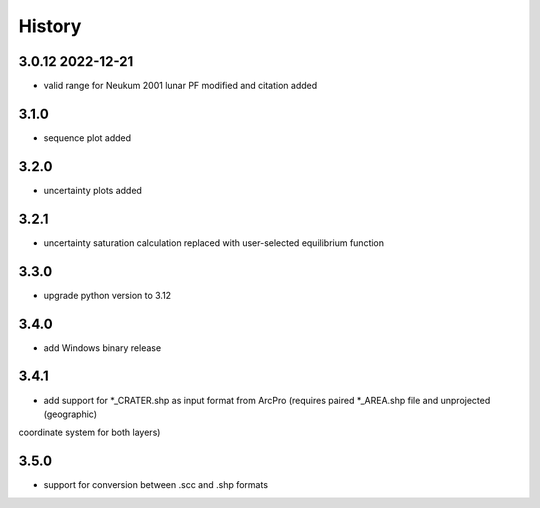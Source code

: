=======
History
=======

3.0.12 2022-12-21
-----------------

* valid range for Neukum 2001 lunar PF modified and citation added

3.1.0
-----

* sequence plot added

3.2.0
-----

* uncertainty plots added

3.2.1
-----

* uncertainty saturation calculation replaced with user-selected equilibrium function

3.3.0
-----

* upgrade python version to 3.12

3.4.0
-----

* add Windows binary release

3.4.1
-----

* add support for *_CRATER.shp as input format from ArcPro (requires paired *_AREA.shp file and unprojected (geographic)
coordinate system for both layers)

3.5.0
-----

* support for conversion between .scc and .shp formats